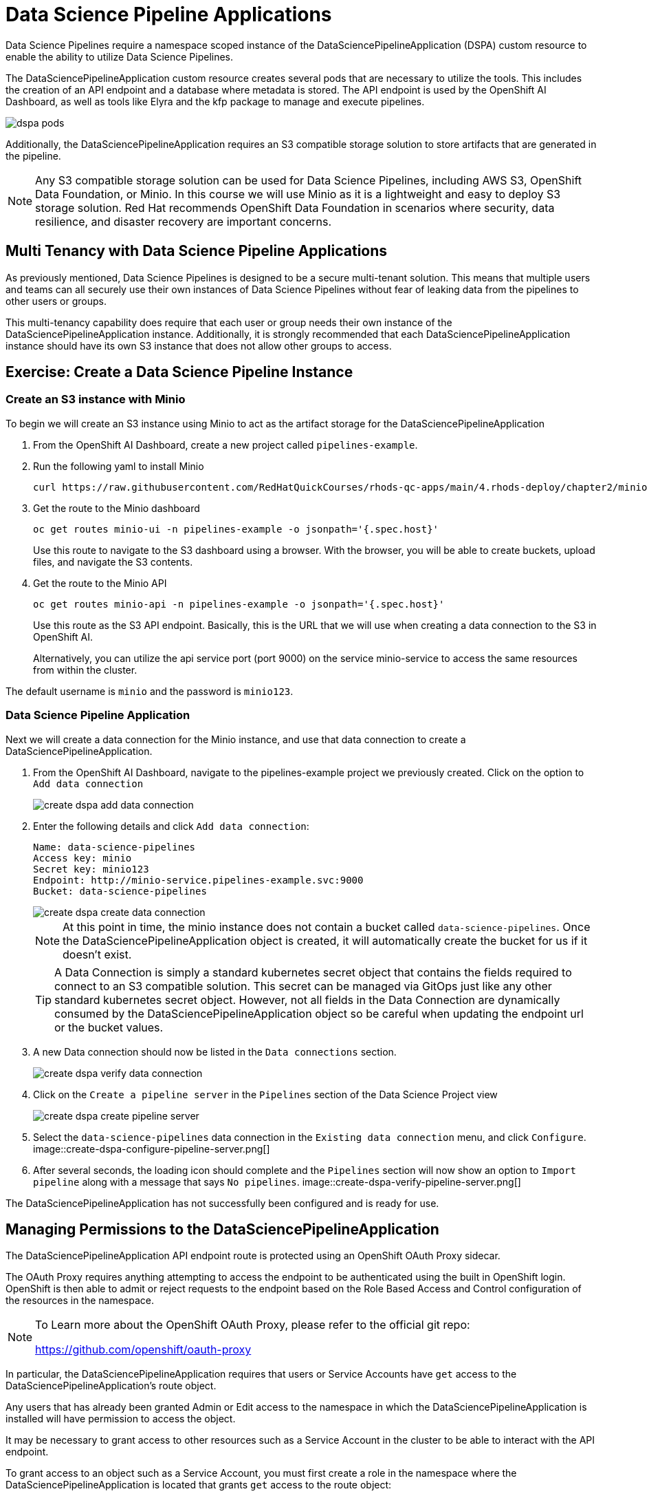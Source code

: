= Data Science Pipeline Applications

Data Science Pipelines require a namespace scoped instance of the DataSciencePipelineApplication (DSPA) custom resource to enable the ability to utilize Data Science Pipelines.

The DataSciencePipelineApplication custom resource creates several pods that are necessary to utilize the tools.  This includes the creation of an API endpoint and a database where metadata is stored.  The API endpoint is used by the OpenShift AI Dashboard, as well as tools like Elyra and the kfp package to manage and execute pipelines.

image::dspa-pods.png[]

Additionally, the DataSciencePipelineApplication requires an S3 compatible storage solution to store artifacts that are generated in the pipeline.

[NOTE]
====
Any S3 compatible storage solution can be used for Data Science Pipelines, including AWS S3, OpenShift Data Foundation, or Minio. In this course we will use Minio as it is a lightweight and easy to deploy S3 storage solution. Red Hat recommends OpenShift Data Foundation in scenarios where security, data resilience, and disaster recovery are important concerns.
====

== Multi Tenancy with Data Science Pipeline Applications

As previously mentioned, Data Science Pipelines is designed to be a secure multi-tenant solution.  This means that multiple users and teams can all securely use their own instances of Data Science Pipelines without fear of leaking data from the pipelines to other users or groups.

This multi-tenancy capability does require that each user or group needs their own instance of the DataSciencePipelineApplication instance.  Additionally, it is strongly recommended that each DataSciencePipelineApplication instance should have its own S3 instance that does not allow other groups to access.

== Exercise: Create a Data Science Pipeline Instance

=== Create an S3 instance with Minio

To begin we will create an S3 instance using Minio to act as the artifact storage for the DataSciencePipelineApplication

. From the OpenShift AI Dashboard, create a new project called `pipelines-example`.

. Run the following yaml to install Minio
+
```shell
curl https://raw.githubusercontent.com/RedHatQuickCourses/rhods-qc-apps/main/4.rhods-deploy/chapter2/minio.yml | oc apply -f - -n pipelines-example
```

. Get the route to the Minio dashboard
+
```shell
oc get routes minio-ui -n pipelines-example -o jsonpath='{.spec.host}'
```
+
[INFO]
====
Use this route to navigate to the S3 dashboard using a browser. With the browser, you will be able to create buckets, upload files, and navigate the S3 contents.
====

. Get the route to the Minio API
+
```shell
oc get routes minio-api -n pipelines-example -o jsonpath='{.spec.host}'
```
+
[INFO]
====
Use this route as the S3 API endpoint. Basically, this is the URL that we will use when creating a data connection to the S3 in OpenShift AI.

Alternatively, you can utilize the api service port (port 9000) on the service minio-service to access the same resources from within the cluster.
====

The default username is `minio` and the password is `minio123`.

=== Data Science Pipeline Application

Next we will create a data connection for the Minio instance, and use that data connection to create a DataSciencePipelineApplication.

. From the OpenShift AI Dashboard, navigate to the pipelines-example project we previously created.  Click on the option to `Add data connection`
+
image::create-dspa-add-data-connection.png[]

. Enter the following details and click `Add data connection`:
+
```
Name: data-science-pipelines
Access key: minio
Secret key: minio123
Endpoint: http://minio-service.pipelines-example.svc:9000
Bucket: data-science-pipelines
```
+
image::create-dspa-create-data-connection.png[]
+
[NOTE]
====
At this point in time, the minio instance does not contain a bucket called `data-science-pipelines`.  Once the DataSciencePipelineApplication object is created, it will automatically create the bucket for us if it doesn't exist.
====
+
[TIP]
====
A Data Connection is simply a standard kubernetes secret object that contains the fields required to connect to an S3 compatible solution.  This secret can be managed via GitOps just like any other standard kubernetes secret object.  However, not all fields in the Data Connection are dynamically consumed by the DataSciencePipelineApplication object so be careful when updating the endpoint url or the bucket values.
====

. A new Data connection should now be listed in the `Data connections` section.
+
image::create-dspa-verify-data-connection.png[]

. Click on the `Create a pipeline server` in the `Pipelines` section of the Data Science Project view
+
image::create-dspa-create-pipeline-server.png[]

. Select the `data-science-pipelines` data connection in the `Existing data connection` menu, and click `Configure`.
image::create-dspa-configure-pipeline-server.png[]

. After several seconds, the loading icon should complete and the `Pipelines` section will now show an option to `Import pipeline` along with a message that says `No pipelines`.
image::create-dspa-verify-pipeline-server.png[]

The DataSciencePipelineApplication has not successfully been configured and is ready for use.

== Managing Permissions to the DataSciencePipelineApplication

The DataSciencePipelineApplication API endpoint route is protected using an OpenShift OAuth Proxy sidecar.

The OAuth Proxy requires anything attempting to access the endpoint to be authenticated using the built in OpenShift login.  OpenShift is then able to admit or reject requests to the endpoint based on the Role Based Access and Control configuration of the resources in the namespace.

[NOTE]
====
To Learn more about the OpenShift OAuth Proxy, please refer to the official git repo:

https://github.com/openshift/oauth-proxy
====

In particular, the DataSciencePipelineApplication requires that users or Service Accounts have `get` access to the DataSciencePipelineApplication's route object.

Any users that has already been granted Admin or Edit access to the namespace in which the DataSciencePipelineApplication is installed will have permission to access the object.

It may be necessary to grant access to other resources such as a Service Account in the cluster to be able to interact with the API endpoint.

To grant access to an object such as a Service Account, you must first create a role in the namespace where the DataSciencePipelineApplication is located that grants `get` access to the route object:

```
kind: Role
apiVersion: rbac.authorization.k8s.io/v1
metadata:
  name: dspa-access
  namespace: my-project
rules:
  - verbs:
      - get
    apiGroups:
      - route.openshift.io
    resources:
      - routes
```

Once the role has been created, a RoleBinding can grant the appropriate permissions to the user or Service Account:

```
kind: RoleBinding
apiVersion: rbac.authorization.k8s.io/v1
metadata:
  name: dspa-access-my-service-account
  namespace: my-project
subjects:
  - kind: ServiceAccount
    name: my-service-account
    namespace: my-project
roleRef:
  apiGroup: rbac.authorization.k8s.io
  kind: Role
  name: dspa-access
```

When programmatically accessing the API endpoint, a user can authenticate to the endpoint by passing the `BearerToken` header value in the http request.  Users can obtain their bearer token from the "Copy Login Command" menu option in the OpenShift Web Console, or by running the following command once they are already logged in:

```
oc whoami --show-token
```

Using the bearer token to authenticate to the endpoint will be discussed in more detail in the section discussing the Kubeflow Pipelines SDK.

